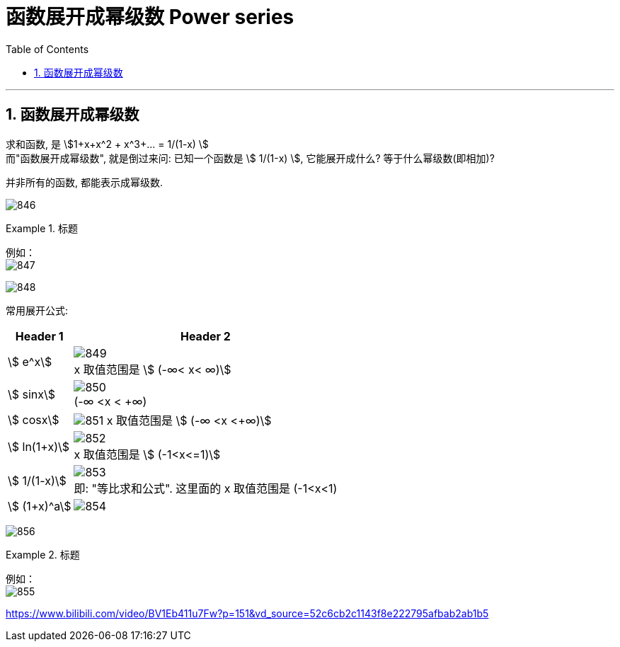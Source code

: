 
= 函数展开成幂级数 Power series
:toc: left
:toclevels: 3
:sectnums:

---

== 函数展开成幂级数

求和函数, 是 stem:[1+x+x^2 + x^3+... = 1/(1-x) ] +
而"函数展开成幂级数", 就是倒过来问: 已知一个函数是 stem:[ 1/(1-x) ], 它能展开成什么? 等于什么幂级数(即相加)?

并非所有的函数, 都能表示成幂级数.

image:img/846.png[,]



.标题
====
例如： +
image:img/847.png[,]

image:img/848.gif[,]
====


常用展开公式: +
[options="autowidth"]
|===
|Header 1 |Header 2

|stem:[ e^x]
|image:img/849.svg[] +
x 取值范围是 stem:[ (-∞< x< +∞+)]


|stem:[ sinx]
|image:img/850.svg[] +
(-∞ <x < +∞)


|stem:[ cosx]
|image:img/851.svg[]
x 取值范围是 stem:[ (-∞ <x <+∞)]


|stem:[ ln(1+x)]
|image:img/852.svg[] +
x 取值范围是 stem:[ (-1<x<=1)]

|stem:[ 1/(1-x)]
|image:img/853.svg[] +
即: "等比求和公式".  这里面的 x 取值范围是 (-1<x<1)

|stem:[ (1+x)^a]
|image:img/854.svg[]
|===

image:img/856.png[,]


.标题
====
例如： +
image:img/855.png[,]
====




https://www.bilibili.com/video/BV1Eb411u7Fw?p=151&vd_source=52c6cb2c1143f8e222795afbab2ab1b5




